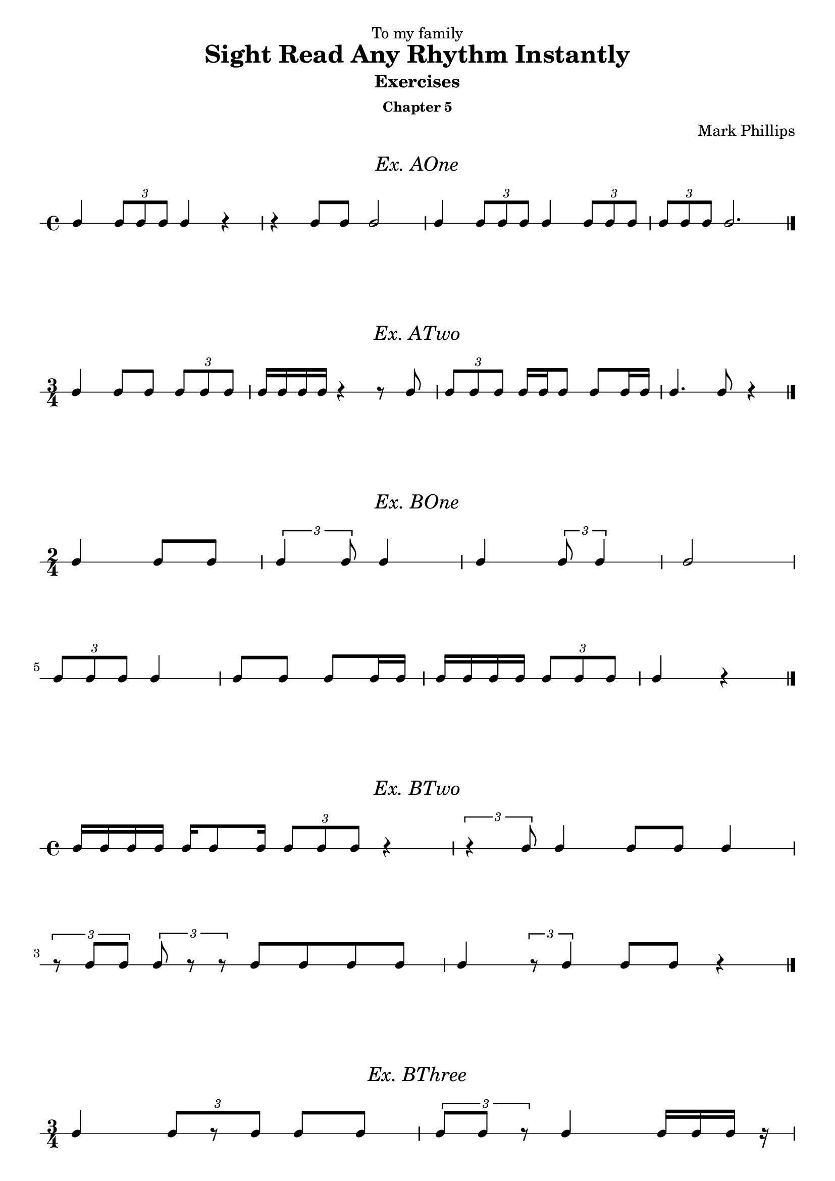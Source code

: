 \version "2.22.1"
\header {
  dedication = "To my family"
  title = "Sight Read Any Rhythm Instantly"
  subtitle = "Exercises"
  subsubtitle = "Chapter 5"
  instrument = ""
  composer = "Mark Phillips"
}
\paper {
  #(set-paper-size "a4")
}

\layout {
    indent = 0\cm
  \context {
    \Voice
    \consists "Melody_engraver"
    \override Stem #'neutral-direction = #'()
  }
}

global = {
  \key c \major
  \time 4/4
}

%===================================
%Music for AOne
%===================================
ex_AOne = {
  \global
  \time 4/4
\stemUp
%MUSIC GOES HERE
 c4 \tuplet 3/2 {8 c8 c8} c4 r4 | r4 c8 c8 c2 | c4 \tuplet 3/2 {c8 c8 c8} c4 \tuplet 3/2 {c8 c8 c8} | \tuplet 3/2 {c8 c8 c8} c2. \bar "|."
}
\markup {
    \pad-around #2
    \fill-line {
       \center-column {
      \huge \italic "Ex. AOne"
     }
    }
  }
%Score for exercise AOne
\score {
  \new RhythmicStaff \with {
    instrumentName = ""
    midiInstrument = "Acoustic Grand"
  }
  \ex_AOne
  \layout {
    ragged-right = ##f
  }
}
\book {
  \bookOutputName "Ex-AOne"
  \score {
    \new RhythmicStaff \with {
      instrumentName = ""
      midiInstrument = "Acoustic Grand"
    }
    \ex_AOne
    \midi {
      \tempo 4=70
    }
  }
}
%----------------------------------

%===================================
%Music for ATwo
%===================================
ex_ATwo = {
  \global
  \time 3/4
\stemUp
%MUSIC GOES HERE
c4 c8 c8 \tuplet 3/2 {c8 c8 c8} | c16 c16 c16 c16 r4 r8 c8 | \tuplet 3/2 {c8 c8 c8} c16 c16 c8 c8 c16 c16| c4. c8 r4 \bar "|." 
}
\markup {
    \pad-around #2
    \fill-line {
       \center-column {
      \huge \italic "Ex. ATwo"
     }
    }
  }
%Score for exercise ATwo
\score {
  \new RhythmicStaff \with {
    instrumentName = ""
    midiInstrument = "Acoustic Grand"
  }
  \ex_ATwo
  \layout {
    ragged-right = ##f
  }
}
\book {
  \bookOutputName "Ex-ATwo"
  \score {
    \new RhythmicStaff \with {
      instrumentName = ""
      midiInstrument = "Acoustic Grand"
    }
    \ex_ATwo
    \midi {
      \tempo 4=70
    }
  }
}
%----------------------------------

%===================================
%Music for BOne
%===================================
ex_BOne = {
  \global
  \time 2/4
\stemUp
%MUSIC GOES HERE
\once \override HorizontalBracket.direction = #UP
  c4 c8 c8 | \tuplet 3/2 {c4 c8} c4 | c4 \tuplet 3/2 {c8 c4 } | c2
  \break
 \tuplet 3/2 {c8 c8 c8} c4 | c8 c8 c8 c16 c16 | c16 c16 c16 c16 \tuplet 3/2 {c8 c8 c8} | c4 r4 \bar "|." 
}
\markup {
    \pad-around #2
    \fill-line {
       \center-column {
      \huge \italic "Ex. BOne"
     }
    }
  }
%Score for exercise BOne
\score {
  \new RhythmicStaff \with {
    instrumentName = ""
    midiInstrument = "Acoustic Grand"
  }
  \ex_BOne
  \layout {
    \context {
      \Voice
      \consists "Horizontal_bracket_engraver"
    }
    ragged-right = ##f
  }
}
\book {
  \bookOutputName "Ex-BOne"
  \score {
    \new RhythmicStaff \with {
      instrumentName = ""
      midiInstrument = "Acoustic Grand"
    }
    \ex_BOne
    \midi {
      \tempo 4=70
    }
  }
}
%----------------------------------

%===================================
%Music for BTwo
%===================================
ex_BTwo = {
  \global
  \time 4/4
\stemUp
%MUSIC GOES HERE
 c16 c16 c16 c16 c16 c8 c16 \tuplet 3/2 {c8 c8 c8} r4 |\tuplet 3/2 {r4  c8} c4 c8 c8 c4 
 \break
 \tuplet 3/2 {r8 c8 c8} \tuplet 3/2 {c8 r8 r8} c8 c8 c8 c8 | c4 \tuplet 3/2 {r8 c4  }  c8 c8 r4 \bar "|."
}
\markup {
    \pad-around #2
    \fill-line {
       \center-column {
      \huge \italic "Ex. BTwo"
     }
    }
  }
%Score for exercise BTwo
\score {
  \new RhythmicStaff \with {
    instrumentName = ""
    midiInstrument = "Acoustic Grand"
  }
  \ex_BTwo
  \layout { }
}
\book {
  \bookOutputName "Ex-BTwo"
  \score {
    \new RhythmicStaff \with {
      instrumentName = ""
      midiInstrument = "Acoustic Grand"
    }
    \ex_BTwo
    \midi {
      \tempo 4=70
    }
  }
}
%----------------------------------

%===================================
%Music for BThree
%===================================
ex_BThree = {
  \global
  \time 3/4
\stemUp
%MUSIC GOES HERE
 c4 \tuplet 3/2 {c8[ r8 c8]} c8 c8 | \tuplet 3/2 {c8 c8 r8} c4 c16 c16 c16 r16
 \break
 c4~ \tuplet 3/2 {c4  c8} 4~ |  \tuplet 3/2 {c8 c8 c8}  c8 c8 c4 \bar "|."
}
\markup {
    \pad-around #2
    \fill-line {
       \center-column {
      \huge \italic "Ex. BThree"
     }
    }
  }
%Score for exercise BThree
\score {
  \new RhythmicStaff \with {
    instrumentName = ""
    midiInstrument = "Acoustic Grand"
  }
  \ex_BThree
  \layout { }
}
\book {
  \bookOutputName "Ex-BThree"
  \score {
    \new RhythmicStaff \with {
      instrumentName = ""
      midiInstrument = "Acoustic Grand"
    }
    \ex_BThree
    \midi {
      \tempo 4=70
    }
  }
}
%----------------------------------

%===================================
%Music for BFour
%===================================
ex_BFour = {
  \global
  \time 4/4
\stemUp
%MUSIC GOES HERE
 c8 c8 c16 c16 c16 c16~ \tuplet 3/2 {c8 c4~} c4 | 
 r16 c8 c16 \tuplet 3/2 {c4 r8} c8 c8~ \tuplet 3/2 {c8 c8 r8}   
 \break
 c8 c16 c16 r4 \tuplet 3/2 {c8 c8 c8} \tuplet 3/2 {r8 c8 r8} | r8 c4 c16 c16 c16 c16 c8 r4 \bar "|."
}
\markup {
    \pad-around #2
    \fill-line {
       \center-column {
      \huge \italic "Ex. BFour"
     }
    }
  }
%Score for exercise BFour
\score {
  \new RhythmicStaff \with {
    instrumentName = ""
    midiInstrument = "Acoustic Grand"
  }
  \ex_BFour
  \layout { }
}
\book {
  \bookOutputName "Ex-BFour"
  \score {
    \new RhythmicStaff \with {
      instrumentName = ""
      midiInstrument = "Acoustic Grand"
    }
    \ex_BFour
    \midi {
      \tempo 4=70
    }
  }
}
%----------------------------------

%===================================
%Music for COne
%===================================
ex_COne = {
  \global
  \time 3/2
\stemUp
%MUSIC GOES HERE
 c2 \tuplet 3/2 {c4 c4 c4} c8 c8 c8 c8 | c4 c4 \tuplet 3/2 {c4 c4 c4} c2~ 
 \break
 c4 c8 c8 c4 c4 c2 | \tuplet 3/2 {c4 c4 c4} c1 \bar "|."
}
\markup {
    \pad-around #2
    \fill-line {
       \center-column {
      \huge \italic "Ex. COne"
     }
    }
  }
%Score for exercise COne
\score {
  \new RhythmicStaff \with {
    instrumentName = ""
    midiInstrument = "Acoustic Grand"
  }
  \ex_COne
  \layout { }
}
\book {
  \bookOutputName "Ex-COne"
  \score {
    \new RhythmicStaff \with {
      instrumentName = ""
      midiInstrument = "Acoustic Grand"
    }
    \ex_COne
    \midi {
      \tempo 4=70
    }
  }
}
%----------------------------------

%===================================
%Music for DOne
%===================================
ex_DOne = {
  \global
  \time 2/2
\stemUp
%MUSIC GOES HERE
 c8 c8 c8 c8 c4 c4 | \tuplet 3/2 {c2 c4} 2 | \tuplet 3/2 {c4 c2} c4 c4 | \tuplet 3/2 {r4 r4 c4} c2 \bar "|."
}
\markup {
    \pad-around #2
    \fill-line {
       \center-column {
      \huge \italic "Ex. DOne"
     }
    }
  }
%Score for exercise DOne
\score {
  \new RhythmicStaff \with {
    instrumentName = ""
    midiInstrument = "Acoustic Grand"
  }
  \ex_DOne
  \layout {
    ragged-right = ##f
  }
}
\book {
  \bookOutputName "Ex-DOne"
  \score {
    \new RhythmicStaff \with {
      instrumentName = ""
      midiInstrument = "Acoustic Grand"
    }
    \ex_DOne
    \midi {
      \tempo 4=70
    }
  }
}
%----------------------------------

%===================================
%Music for DTwo
%===================================
ex_DTwo = {
  \global
  \time 3/2
\stemUp
%MUSIC GOES HERE
 c4 c4 c2 \tuplet 3/2 {r4 c4 c4} | c8 c4 c8~ c2 \tuplet 3/2 {r4 c2 } 
 \break
\tuplet 3/2 {c4 c4 c4} \tuplet 3/2 {c4 r4 r4} r2 | 
 r8 c8 c8[ c8]~ c4 c8 c8 c2 \bar "|."

}
\markup {
    \pad-around #2
    \fill-line {
       \center-column {
      \huge \italic "Ex. DTwo"
     }
    }
  }
%Score for exercise DTwo
\score {
  \new RhythmicStaff \with {
    instrumentName = ""
    midiInstrument = "Acoustic Grand"
  }
  \ex_DTwo
  \layout { }
}
\book {
  \bookOutputName "Ex-DTwo"
  \score {
    \new RhythmicStaff \with {
      instrumentName = ""
      midiInstrument = "Acoustic Grand"
    }
    \ex_DTwo
    \midi {
      \tempo 4=70
    }
  }
}
%----------------------------------

%===================================
%Music for DThree
%===================================
ex_DThree = {
  \global
  \time 4/4
\stemUp
%MUSIC GOES HERE
\tuplet 3/2 {c4 r4 c4} 4 4 | \tuplet 3/2 {c4 c4 r4} r4 c8 c8~ |\tuplet 3/2 {c2 c4} 8 8 8 8~ |\tuplet 3/2 {c4 c4 c4}~  \tuplet 3/2 {c2 r4}   
\bar "|."
}
\markup {
    \pad-around #2
    \fill-line {
       \center-column {
      \huge \italic "Ex. DThree"
     }
    }
  }
%Score for exercise DThree
\score {
  \new RhythmicStaff \with {
    instrumentName = ""
    midiInstrument = "Acoustic Grand"
  }
  \ex_DThree
  \layout {
    ragged-right = ##f
  }
}
\book {
  \bookOutputName "Ex-DThree"
  \score {
    \new RhythmicStaff \with {
      instrumentName = ""
      midiInstrument = "Acoustic Grand"
    }
    \ex_DThree
    \midi {
      \tempo 4=70
    }
  }
}
%----------------------------------

\pageBreak

%===================================
%Music for DFour
%===================================
ex_DFour = {
  \global
  \time 4/2
\stemUp
%MUSIC GOES HERE
 c2 \tuplet 3/2 {c4 c4 c4~} \tuplet 3/2 {c4 c2~} c4 c4 | c8 c8 c8 c8 \tuplet 3/2 {r4 c4 r4} r2 r4 8 8~ 
 \break
 \tuplet 3/2 {c4 r4 c4~}  \tuplet 3/2 {c4 c4 r4} r4 4 2~ | \tuplet 3/2 {c4 r4 r4}  \tuplet 3/2 {c2 r4} \tuplet 3/2 {c4 c4 c4}  r2 \bar "|."   
}
\markup {
    \pad-around #2
    \fill-line {
       \center-column {
      \huge \italic "Ex. DFour"
     }
    }
  }
%Score for exercise DFour
\score {
  \new RhythmicStaff \with {
    instrumentName = ""
    midiInstrument = "Acoustic Grand"
  }
  \ex_DFour
  \layout { }
}
\book {
  \bookOutputName "Ex-DFour"
  \score {
    \new RhythmicStaff \with {
      instrumentName = ""
      midiInstrument = "Acoustic Grand"
    }
    \ex_DFour
    \midi {
      \tempo 4=70
    }
  }
}
%----------------------------------


%===================================
%Music for EOne
%===================================
ex_EOne = {
  \global
  \time 4/4
\stemUp
%MUSIC GOES HERE
 c2 \tuplet 3/2 {c4 c8~} \tuplet 3/2 {c8 c4} | c4 c4 \tuplet 3/2 {c4 c4 c4} | c8 c8 c8 c8 \tuplet 3/2 {c4 c4 c4~}  |  c2~ c8 r8 r4 \bar "|."  
}
\markup {
    \pad-around #2
    \fill-line {
       \center-column {
      \huge \italic "Ex. EOne"
     }
    }
  }
%Score for exercise EOne
\score {
  \new RhythmicStaff \with {
    instrumentName = ""
    midiInstrument = "Acoustic Grand"
  }
  \ex_EOne
  \layout {
    ragged-right = ##f
  }
}
\book {
  \bookOutputName "Ex-EOne"
  \score {
    \new RhythmicStaff \with {
      instrumentName = ""
      midiInstrument = "Acoustic Grand"
    }
    \ex_EOne
    \midi {
      \tempo 4=70
    }
  }
}
%----------------------------------

%===================================
%Music for FOne
%===================================
ex_FOne = {
  \global
  \time 4/4
\stemUp
%MUSIC GOES HERE
 c4 c8 c8~ \tuplet 3/2 {c4 c4 c4} | c8[ c16 c16] c4 \tuplet 3/2 {r4 c4 c4} | \tuplet 3/2 {c4 c4 r4} c8 c8 c8 c8 | \tuplet 3/2 {c4 r4 c4} 
\tuplet 3/2 {c4 r4 r4} \bar "|."
}
\markup {
    \pad-around #2
    \fill-line {
       \center-column {
      \huge \italic "Ex. FOne"
     }
    }
  }
%Score for exercise FOne
\score {
  \new RhythmicStaff \with {
    instrumentName = ""
    midiInstrument = "Acoustic Grand"
  }
  \ex_FOne
  \layout { 
    ragged-right = ##f
  }
}
\book {
  \bookOutputName "Ex-FOne"
  \score {
    \new RhythmicStaff \with {
      instrumentName = ""
      midiInstrument = "Acoustic Grand"
    }
    \ex_FOne
    \midi {
      \tempo 4=70
    }
  }
}
%----------------------------------


%===================================
%Music for GOne
%===================================
ex_GOne = {
  \global
  \time 6/8
\stemUp
%MUSIC GOES HERE
 c8 c8 c8 c4 c8 | 
 \tuplet 2/3 {c4*1/2 c4*1/2} c4.~ | 
 c4 c8 \tuplet 2/3 {c4*1/2 c4*1/2} | 
 c2. \bar "|."
}

%{
A duplet should be two units played in the duration normally occupied by three units, 
so the score example you're working with, in my opinion, should be written as 
\tuplet 2/3 { <e a>8 q } <d g>4 <g b>8

But if we really want quarter notes there, thankfully LilyPond allows us to alter the actual durations; 
just "multiply" the note values by the given amount. 
So now we can use 
\tuplet 2/3 { <e a>4*1/2 q } <d g>4 <g b>8 
to notate quarter notes, but the *1/2 means that they only occupy half that value (that is, eighth notes)
%}

\markup {
    \pad-around #2
    \fill-line {
       \center-column {
      \huge \italic "Ex. GOne"
     }
    }
  }
%Score for exercise GOne
\score {
  \new RhythmicStaff \with {
    instrumentName = ""
    midiInstrument = "Acoustic Grand"
  }
  \ex_GOne
  \layout { 
    ragged-right = ##f
  }
}
\book {
  \bookOutputName "Ex-GOne"
  \score {
    \new RhythmicStaff \with {
      instrumentName = ""
      midiInstrument = "Acoustic Grand"
    }
    \ex_GOne
    \midi {
      \tempo 4=70
    }
  }
}
%----------------------------------

%===================================
%Music for GTwo
%===================================
ex_GTwo = {
  \global
  \time 9/8
\stemUp
%MUSIC GOES HERE
 c8 c8 c8 c4. \tuplet 2/3 {c4*1/2 c4*1/2} | c2. c8 c4 | 
 \tuplet 2/3 {c4*1/2 c4*1/2} c8[ r8 c8] c4.~ | c8 c8 r8 \tuplet 2/3 {c4*1/2 c4*1/2} r4. \bar "|." 
}
\markup {
    \pad-around #2
    \fill-line {
       \center-column {
      \huge \italic "Ex. GTwo"
     }
    }
  }
%Score for exercise GTwo
\score {
  \new RhythmicStaff \with {
    instrumentName = ""
    midiInstrument = "Acoustic Grand"
  }
  \ex_GTwo
  \layout { 
    ragged-right = ##f
  }
}
\book {
  \bookOutputName "Ex-GTwo"
  \score {
    \new RhythmicStaff \with {
      instrumentName = ""
      midiInstrument = "Acoustic Grand"
    }
    \ex_GTwo
    \midi {
      \tempo 4=70
    }
  }
}
%----------------------------------

%===================================
%Music for GThree
%===================================
ex_GThree = {
  \global
  \time 6/8
\stemUp
%MUSIC GOES HERE
 c4 c8 \tuplet 2/3 {c4*1/2 c4*1/2} |  
 \tuplet 2/3 {r4*1/2 c4*1/2} \tuplet 2/3 {c4*1/2 r4*1/2} | 
\tuplet 2/3 {r4*1/2 c4*1/2~} c8 c8 c8 | 
c8 c8 c8 r4.  \bar "|."
}
\markup {
    \pad-around #2
    \fill-line {
       \center-column {
      \huge \italic "Ex. GThree"
     }
    }
  }
%Score for exercise GThree
\score {
  \new RhythmicStaff \with {
    instrumentName = ""
    midiInstrument = "Acoustic Grand"
  }
  \ex_GThree
  \layout { 
    ragged-right = ##f
  }
}
\book {
  \bookOutputName "Ex-GThree"
  \score {
    \new RhythmicStaff \with {
      instrumentName = ""
      midiInstrument = "Acoustic Grand"
    }
    \ex_GThree
    \midi {
      \tempo 4=70
    }
  }
}
%----------------------------------

%===================================
%Music for GFour
%===================================
ex_GFour = {
  \global
  \time 6/8
\stemUp
%MUSIC GOES HERE
 c8 c8 c8 \tuplet 2/3 {c4*1/2 c4*1/2~} |   
 \tuplet 2/3 {c4*1/2 c4*1/2~} \tuplet 2/3 {c4*1/2 c4*1/2} | 
 r4 c8 r8 c8 c8 | 
\tuplet 2/3 {c4*1/2 c4*1/2~} c4. \bar "|."
}
\markup {
    \pad-around #2
    \fill-line {
       \center-column {
      \huge \italic "Ex. GFour"
     }
    }
  }
%Score for exercise GFour
\score {
  \new RhythmicStaff \with {
    instrumentName = ""
    midiInstrument = "Acoustic Grand"
  }
  \ex_GFour
  \layout {
    ragged-right = ##f
  }
}
\book {
  \bookOutputName "Ex-GFour"
  \score {
    \new RhythmicStaff \with {
      instrumentName = ""
      midiInstrument = "Acoustic Grand"
    }
    \ex_GFour
    \midi {
      \tempo 4=70
    }
  }
}
%----------------------------------
